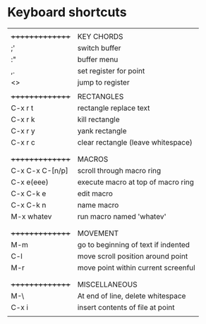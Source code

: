 * Keyboard shortcuts
|-----------------+-------------------------------------|
|                 |                                     |
| +++++++++++++++ | KEY CHORDS                          |
| ;'              | switch buffer                       |
| :"              | buffer menu                         |
| ,.              | set register for point              |
| <>              | jump to register                    |
|                 |                                     |
| +++++++++++++++ | RECTANGLES                          |
| C-x r t         | rectangle replace text              |
| C-x r k         | kill rectangle                      |
| C-x r y         | yank rectangle                      |
| C-x r c         | clear rectangle (leave whitespace)  |
|                 |                                     |
|-----------------+-------------------------------------|
|                 |                                     |
| +++++++++++++++ | MACROS                              |
| C-x C-x C-[n/p] | scroll through macro ring           |
| C-x e(eee)      | execute macro at top of macro ring  |
| C-x C-k e       | edit macro                          |
| C-x C-k n       | name macro                          |
| M-x whatev      | run macro named 'whatev'            |
|                 |                                     |
|-----------------+-------------------------------------|
|                 |                                     |
| +++++++++++++++ | MOVEMENT                            |
| M-m             | go to beginning of text if indented |
| C-l             | move scroll position around point   |
| M-r             | move point within current screenful |
|                 |                                     |
|-----------------+-------------------------------------|
|                 |                                     |
| +++++++++++++++ | MISCELLANEOUS                       |
| M-\             | At end of line, delete whitespace   |
| C-x i           | insert contents of file at point    |
|                 |                                     |
|-----------------+-------------------------------------|
